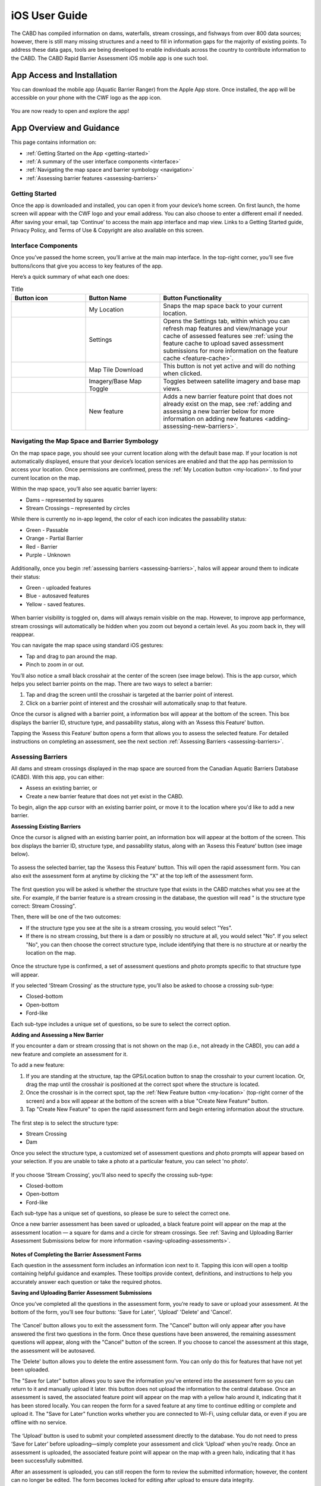 .. _ios-user-guide:

=============================
iOS User Guide
=============================

The CABD has compiled information on dams, waterfalls, stream crossings, and fishways from over 800 data sources; however, there is still many missing structures and a need to fill in information gaps for the majority of existing points. To address these data gaps, tools are being developed to enable individuals across the country to contribute information to the CABD. The CABD Rapid Barrier Assessment iOS mobile app is one such tool.

App Access and Installation
----------------------------
You can download the mobile app (Aquatic Barrier Ranger) from the Apple App store. Once installed, the app will be accessible on your phone with the CWF logo as the app icon. 

.. figure:: img/apple_app_phone.png
    :align: center
    :width: 40%

You are now ready to open and explore the app!

App Overview and Guidance
----------------------------
This page contains information on:

- :ref:`Getting Started on the App <getting-started>`
- :ref:`A summary of the user interface components <interface>`
- :ref:`Navigating the map space and barrier symbology <navigation>`
- :ref:`Assessing barrier features <assessing-barriers>`

.. _getting-started:

Getting Started
^^^^^^^^^^^^^^^^

Once the app is downloaded and installed, you can open it from your device’s home screen. On first launch, the home screen will appear with the CWF logo and your email address. You can also choose to enter a different email if needed. After saving your email, tap ‘Continue’ to access the main app interface and map view. Links to a Getting Started guide, Privacy Policy, and Terms of Use & Copyright are also available on this screen.

.. figure:: img/ios_email.png
    :align: center
    :width: 30%

.. _interface:

Interface Components
^^^^^^^^^^^^^^^^^^^^^^
Once you’ve passed the home screen, you’ll arrive at the main map interface. In the top-right corner, you’ll see five buttons/icons that give you access to key features of the app.

Here’s a quick summary of what each one does:

.. |logo| image:: img/arrow.png
   :width: 30pt
   :height: 30pt

.. |logo1| image:: img/settings.png
   :width: 30pt
   :height: 30pt

.. |logo2| image:: img/map_tile.png
   :width: 30pt
   :height: 30pt

.. |logo3| image:: img/base_map.png
   :width: 30pt
   :height: 30pt

.. |logo4| image:: img/new_feature.png
   :width: 30pt
   :height: 30pt

.. _my-location:

.. list-table:: Title
   :widths: 25 25 50
   :header-rows: 1

   * - Button icon
     - Button Name 
     - Button Functionality

   * - |logo|
     - My Location
     - Snaps the map space back to your current location. 

   * - |logo1|
     - Settings 
     - Opens the Settings tab, within which you can refresh map features and view/manage your cache of assessed features see :ref:`using the feature cache to upload saved assessment submissions for more information on the feature cache <feature-cache>`.
    
   * - |logo2|
     - Map Tile Download
     - This button is not yet active and will do nothing when clicked. 

   * - |logo3|
     - Imagery/Base Map Toggle
     - Toggles between satellite imagery and base map views.

   * - |logo4|
     - New feature
     - Adds a new barrier feature point that does not already exist on the map, see :ref:`adding and assessing a new barrier below for more information on adding new features <adding-assessing-new-barriers>`. 

.. figure:: img/ios_feature_map.png
    :align: center
    :width: 20%

.. _navigation:

Navigating the Map Space and Barrier Symbology
^^^^^^^^^^^^^^^^^^^^^^^^^^^^^^^^^^^^^^^^^^^^^^^

On the map space page, you should see your current location along with the default base map. If your location is not automatically displayed, ensure that your device’s location services are enabled and that the app has permission to access your location. Once permissions are confirmed, press the :ref:`My Location button <my-location>`. to find your current location on the map. 

Within the map space, you’ll also see aquatic barrier layers:

- Dams – represented by squares
- Stream Crossings – represented by circles

While there is currently no in-app legend, the color of each icon indicates the passability status:

- Green - Passable 
- Orange - Partial Barrier
- Red - Barrier
- Purple - Unknown 

.. figure:: img/ios_features.png
    :align: center
    :width: 20%

Additionally, once you begin :ref:`assessing barriers <assessing-barriers>`, halos will appear around them to indicate their status: 

- Green - uploaded features
- Blue - autosaved features
- Yellow - saved features.

.. figure:: img/halo_barriers.png
    :align: center
    :width: 30%

When barrier visibility is toggled on, dams will always remain visible on the map. However, to improve app performance, stream crossings will automatically be hidden when you zoom out beyond a certain level. As you zoom back in, they will reappear.

You can navigate the map space using standard iOS gestures:

- Tap and drag to pan around the map.
- Pinch to zoom in or out.

You’ll also notice a small black crosshair at the center of the screen (see image below). This is the app cursor, which helps you select barrier points on the map. There are two ways to select a barrier:

#. Tap and drag the screen until the crosshair is targeted at the barrier point of interest.
#. Click on a barrier point of interest and the crosshair will automatically snap to that feature. 

Once the cursor is aligned with a barrier point, a information box will appear at the bottom of the screen. This box displays the barrier ID, structure type, and passability status, along with an ‘Assess this Feature’ button.

Tapping the ‘Assess this Feature’ button opens a form that allows you to assess the selected feature. For detailed instructions on completing an assessment, see the next section :ref:`Assessing Barriers <assessing-barriers>`.

.. _assessing-barriers:

Assessing Barriers
^^^^^^^^^^^^^^^^^^^

All dams and stream crossings displayed in the map space are sourced from the Canadian Aquatic Barriers Database (CABD). With this app, you can either:

- Assess an existing barrier, or
- Create a new barrier feature that does not yet exist in the CABD.

To begin, align the app cursor with an existing barrier point, or move it to the location where you'd like to add a new barrier.

**Assessing Existing Barriers**

Once the cursor is aligned with an existing barrier point, an information box will appear at the bottom of the screen. This box displays the barrier ID, structure type, and passability status, along with an ‘Assess this Feature’ button (see image below).

.. figure:: img/ios_update.png
    :align: center
    :width: 20%

To assess the selected barrier, tap the ‘Assess this Feature’ button. This will open the rapid assessment form. You can also exit the assessment form at anytime by clicking the "X" at the top left of the assessment form. 

.. figure:: img/x_button.png
    :align: center
    :width: 30%

The first question you will be asked is whether the structure type that exists in the CABD matches what you see at the site. For example, if the barrier feature is a stream crossing in the database, the question will read " is the structure type correct: Stream Crossing".

Then, there will be one of the two outcomes: 

- If the structure type you see at the site is a stream crossing, you would select "Yes".
- If there is no stream crossing, but there is a dam or possibly no structure at all, you would select "No". If you select "No", you can then choose the correct structure type, include identifying that there is no structure at or nearby the location on the map. 

.. figure:: img/ios_form.png
    :align: center
    :width: 40%

Once the structure type is confirmed, a set of assessment questions and photo prompts specific to that structure type will appear.

If you selected ‘Stream Crossing’ as the structure type, you’ll also be asked to choose a crossing sub-type:

- Closed-bottom
- Open-bottom
- Ford-like

Each sub-type includes a unique set of questions, so be sure to select the correct option.

.. _adding-assessing-new-barriers:

**Adding and Assessing a New Barrier**

If you encounter a dam or stream crossing that is not shown on the map (i.e., not already in the CABD), you can add a new feature and complete an assessment for it.

To add a new feature:

#. If you are standing at the structure, tap the GPS/Location button to snap the crosshair to your current location. Or, drag the map until the crosshair is positioned at the correct spot where the structure is located. 
#. Once the crosshair is in the correct spot, tap the :ref:`New Feature button <my-location>` (top-right corner of the screen) and a box will appear at the bottom of the screen with a blue "Create New Feature" button. 
#. Tap "Create New Feature" to open the rapid assessment form and begin entering information about the structure. 

.. figure:: img/ios_new_feature.png
    :align: center
    :width: 20%

The first step is to select the structure type:

- Stream Crossing
- Dam

Once you select the structure type, a customized set of assessment questions and photo prompts will appear based on your selection. If you are unable to take a photo at a particular feature, you can select 'no photo'.

.. figure:: img/no_photo.png
    :align: center
    :width: 40%

If you choose ‘Stream Crossing’, you’ll also need to specify the crossing sub-type:

- Closed-bottom
- Open-bottom
- Ford-like

Each sub-type has a unique set of questions, so please be sure to select the correct one.

Once a new barrier assessment has been saved or uploaded, a black feature point will appear on the map at the assessment location — a square for dams and a circle for stream crossings. See :ref:`Saving and Uploading Barrier Assessment Submissions below for more information <saving-uploading-assessments>`. 

.. figure:: img/ios_new_features.png
    :align: center
    :width: 40%

**Notes of Completing the Barrier Assessment Forms**

Each question in the assessment form includes an information icon next to it. Tapping this icon will open a tooltip containing helpful guidance and examples. These tooltips provide context, definitions, and instructions to help you accurately answer each question or take the required photos.

.. _saving-uploading-assessments:

**Saving and Uploading Barrier Assessment Submissions**

Once you’ve completed all the questions in the assessment form, you’re ready to save or upload your assessment. At the bottom of the form, you’ll see four buttons: 'Save for Later', 'Upload' 'Delete' and 'Cancel'. 

.. figure:: img/ios_bottom.png
    :align: center
    :width: 40%

The ‘Cancel’ button allows you to exit the assessment form. The "Cancel" button will only appear after you have answered the first two questions in the form. Once these questions have been answered, the remaining assessment questions will appear, along with the "Cancel" button of the screen. If you choose to cancel the assessment at this stage, the assessment will be autosaved. 

The 'Delete' button allows you to delete the entire assessment form. You can only do this for features that have not yet been uploaded. 

The "Save for Later" button allows you to save the information you've entered into the assessment form so you can return to it and manually upload it later. this button does not upload the information to the central database. Once an assessment is saved, the associated feature point will appear on the map with a yellow halo around it, indicating that it has been stored locally. You can reopen the form for a saved feature at any time to continue editing or complete and upload it. The "Save for Later" function works whether you are connected to Wi-Fi, using cellular data, or even if you are offline with no service. 

.. figure:: img/ios_save.png
    :align: center
    :width: 30%

The ‘Upload’ button is used to submit your completed assessment directly to the database. You do not need to press ‘Save for Later’ before uploading—simply complete your assessment and click ‘Upload’ when you’re ready. Once an assessment is uploaded, the associated feature point will appear on the map with a green halo, indicating that it has been successfully submitted.

After an assessment is uploaded, you can still reopen the form to review the submitted information; however, the content can no longer be edited. The form becomes locked for editing after upload to ensure data integrity.

The appearance of the ‘Upload’ button changes based on your connectivity status. It will appear blue when connected to Wi-Fi, turquoise when using cellular data, and will be greyed-out when you have no service. You can only upload an assessment when connected to Wi-Fi or cellular data—uploading is not possible while offline. However, the app is fully designed to function offline. In situations where you do not have service, you should use the ‘Save for Later’ option and upload your completed assessment(s) manually once you regain a Wi-Fi or cellular connection.

.. figure:: img/ios_upload.png
    :align: center
    :width: 30%

.. _feature-cache:    

**Using the Feature Cache to Upload Saved Assessment Submissions**

If you’ve uploaded an assessment directly from an individual feature’s assessment form, you’re all done — great job! However, if you have saved one or more assessments instead, you can either upload them individually or submit them all at once using the app’s feature cache. To upload individually, simply reopen the saved assessment form while connected to Wi-Fi or cellular data, and tap the ‘UPLOAD’ button.

To upload multiple saved assessments at once, use the feature cache. You can access this by opening the Settings window — just tap the gear icon located in the top right-hand corner of the app. In the Settings window, you’ll see a summary of the features you’ve already uploaded, as well as a list of cached features (i.e., saved assessments) that are still waiting to be uploaded. The app displays counts for both new features and edited ones (edited features are those that already existed in the database and have been updated). If there are one or more assessments in the “Cached Features waiting for upload” section, you can tap the ‘UPLOAD FEATURES’ button to submit all saved assessments at once. Once the upload is complete, the counts of cached features will reset to zero.

.. figure:: img/ios_uploads.png
    :align: center
    :width: 40%

In the feature cache, you’ll also find a ‘DELETE ALL’ button. This function will remove all saved and uploaded assessment features from the map — including their yellow and green halos — and delete all saved assessment form data stored locally in the app. Importantly, this action does not delete any information from the database.

The ‘DELETE ALL’ button is intended to help clear the app’s memory if performance becomes sluggish due to a large number of saved or uploaded features. You should only use this button if you are experiencing app performance issues, and it is essential to ensure that all saved features have been uploaded from the feature cache before doing so to avoid losing any unsubmitted data.

This guide covered all key app functions: navigation, assessments, saving, uploading, and feature management. Use it as a reference to ensure consistent and efficient data collection during your fieldwork.